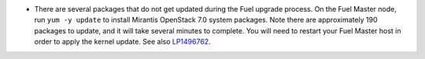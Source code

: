 * There are several packages that do not get updated during
  the Fuel upgrade process. On the Fuel Master node, run
  ``yum -y update`` to install Mirantis OpenStack 7.0 system
  packages. Note there are approximately 190 packages to update,
  and it will take several minutes to complete. You will need to
  restart your Fuel Master host in order to apply the kernel update.
  See also `LP1496762 <https://bugs.launchpad.net/fuel/+bug/1496762>`_.
